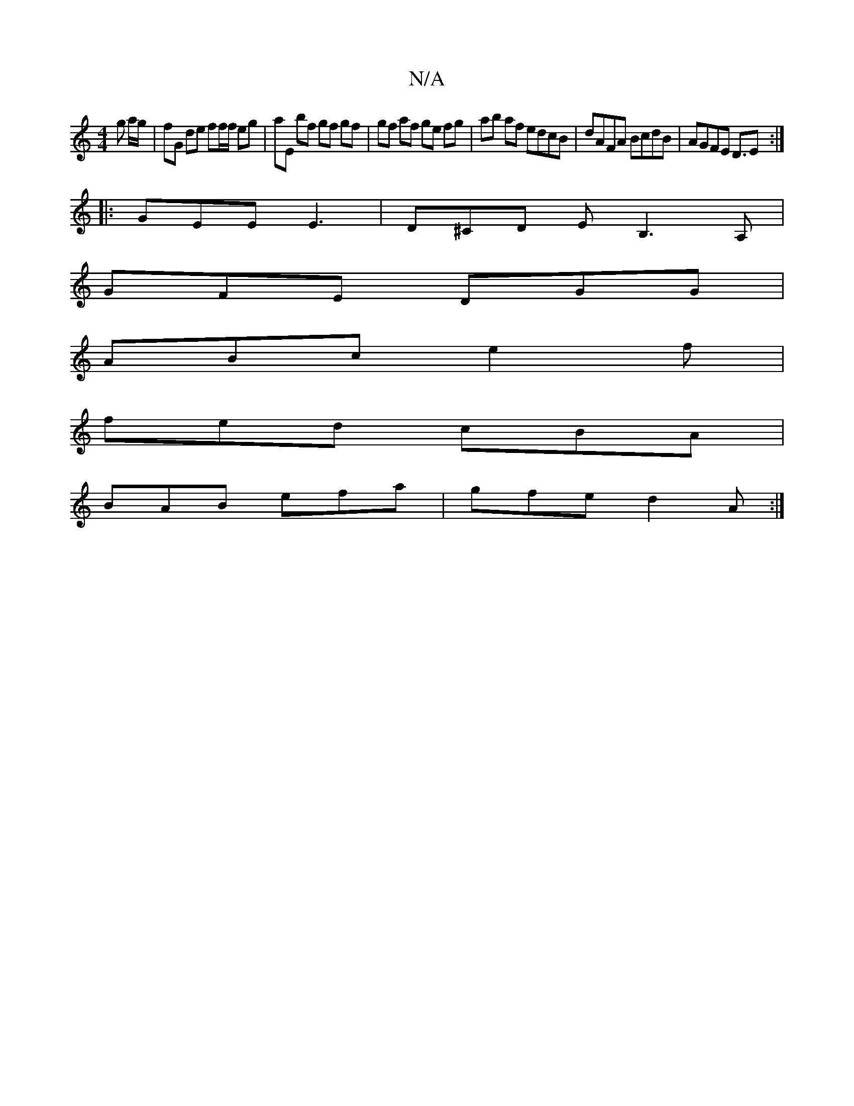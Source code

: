 X:1
T:N/A
M:4/4
R:N/A
K:Cmajor
2 g a/g/|fG de ff/f/ eg | aE bf gf gf|gf af ge fg|ab af edcB|dAFA BcdB | AGFE D3/2E:|
|: GEE E3 | D^CD EB,3A,|
GFE DGG|
ABc e2f|
fed cBA|
BAB efa | gfe d2A :|

B|F>GA | B>cB e>cd | c2 (GA) BBAG | c2f2